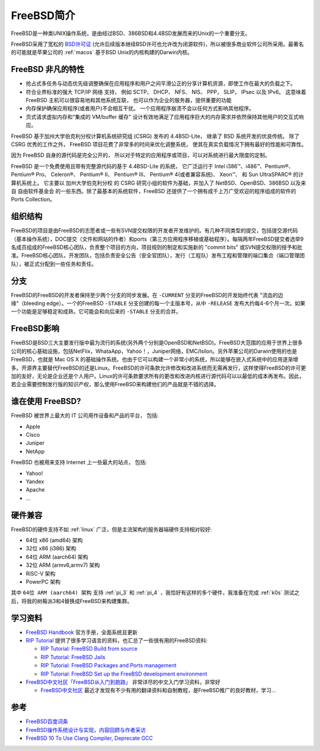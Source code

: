 .. _intro_freebsd:

=================
FreeBSD简介
=================

FreeBSD是一种类UNIX操作系统，是由经过BSD、386BSD和4.4BSD发展而来的Unix的一个重要分支。

FreeBSD采用了宽松的 `BSD许可证 <https://zh.m.wikipedia.org/zh/BSD许可证>`_ (允许后续版本继续BSD许可也允许改为闭源软件)，所以被很多商业软件公司所采用。最著名的可能就是苹果公司的 :ref:`macos` 基于BSD Unix的内核构建的Darwin内核。

FreeBSD 非凡的特性
=====================

- 抢占式多任务与动态优先级调整确保在应用程序和用户之间平滑公正的分享计算机资源，即使工作在最大的负载之下。
- 符合业界标准的强大 TCP/IP 网络 支持， 例如 SCTP、 DHCP、 NFS、 NIS、 PPP， SLIP， IPsec 以及 IPv6。 这意味着 FreeBSD 主机可以很容易地和其他系统互联， 也可以作为企业的服务器，提供重要的功能
- 内存保护确保应用程序(或者用户)不会相互干扰。 一个应用程序崩溃不会以任何方式影响其他程序。
- 页式请求虚拟内存和"集成的 VM/buffer 缓存" 设计有效地满足了应用程序巨大的内存需求并依然保持其他用户的交互式响应。

FreeBSD 基于加州大学伯克利分校计算机系统研究组 (CSRG) 发布的 4.4BSD-Lite， 继承了 BSD 系统开发的优良传统。 除了 CSRG 优秀的工作之外， FreeBSD 项目花费了非常多的时间来优化调整系统， 使其在真实负载情况下拥有最好的性能和可靠性。

因为 FreeBSD 自身的源代码是完全公开的， 所以对于特定的应用程序或项目，可以对系统进行最大限度的定制。

FreeBSD 是一个免费使用且带有完整源代码的基于 4.4BSD-Lite 的系统， 它广泛运行于 Intel i386™、i486™、Pentium®、 Pentium® Pro、 Celeron®、 Pentium® II、 Pentium® III、 Pentium® 4(或者兼容系统)、 Xeon™、 和 Sun UltraSPARC® 的计算机系统上。 它主要以 加州大学伯克利分校 的 CSRG 研究小组的软件为基础，并加入了 NetBSD、OpenBSD、386BSD 以及来自 自由软件基金会 的一些东西。除了最基本的系统软件，FreeBSD 还提供了一个拥有成千上万广受欢迎的程序组成的软件的 Ports Collection。

组织结构
==========

FreeBSD的项目是由FreeBSD的志愿者或一些有SVN提交权限的开发者开发维护的。有几种不同类型的提交，包括提交源代码（基本操作系统），DOC提交（文件和网站的作者）和ports（第三方应用程序移植或基础程序）。每隔两年FreeBSD提交者选举9名成员组成的FreeBSD核心团队，负责整个项目的方向，项目规则的制定和实施新的 "commit bits" 或SVN提交权限的授予和批准。FreeBSD核心团队，开发团队，包括负责安全公告（安全官团队），发行（工程队）发布工程和管理的端口集合（端口管理团队），被正式分配到一些任务和责任。

分支
=======

FreeBSD的FreeBSD的开发者保持至少两个分支的同步发展。在 ``-CURRENT`` 分支的FreeBSD的开发始终代表 "流血的边缘"（bleeding edge）。一个的FreeBSD ``-STABLE`` 分支创建的每一个主版本号，从中 ``-RELEASE`` 发布大约每4-6个月一次。如果一个功能是足够稳定和成熟，它可能会和向后来的 ``-STABLE`` 分支的合并。

FreeBSD影响
==============

FreeBSD是BSD三大主要发行版中最为流行的系统(另外两个分别是OpenBSD和NetBSD)。FreeBSD大范围的应用于世界上很多公司的核心基础设施，包括NetFlix，WhataApp，Yahoo！，Juniper网络，EMC/Isilon。另外苹果公司的Darwin使用的也是FreeBSD，也就是 Mac OS X 的基础操作系统。也由于它可以构建一个非常小的系统，所以能够在嵌入式系统中的应用逐渐增多。开源界主要替代FreeBSD的还是Linux。FreeBSD的许可条款允许修改和改进系统而无需再发行，这样使得FreeBSD的许可更加的友好，无论是企业还是个人用户。Linux的许可条款要求所有的更改和改进内核进行源代码可以以最低的成本再发布。因此，若企业需要控制发行版的知识产权，那么使用FreeBSD来构建他们的产品就是不错的选择。

谁在使用 FreeBSD?
===================

FreeBSD 被世界上最大的 IT 公司用作设备和产品的平台， 包括:

- Apple
- Cisco
- Juniper
- NetApp

FreeBSD 也被用来支持 Internet 上一些最大的站点， 包括:

- Yahoo!
- Yandex
- Apache
- ...

硬件兼容
=========

FreeBSD的硬件支持不如 :ref:`linux` 广泛，但是主流架构的服务器端硬件支持相对较好:

- 64位 x86 (amd64) 架构
- 32位 x86 (i386)  架构
- 64位 ARM (aarch64) 架构
- 32位 ARM (armv6,armv7) 架构
- RISC-V 架构
- PowerPC 架构

其中 ``64位 ARM (aarch64) 架构`` 支持 :ref:`pi_3` 和 :ref:`pi_4` ，我恰好有这样的多个硬件，我准备在完成 :ref:`k0s` 测试之后，将我的树莓派3和4替换成FreeBSD来构建集群。

学习资料
===========

- `FreeBSD Handbook <https://docs.freebsd.org/en/books/handbook/>`_ 官方手册，全面系统且更新

- `RIP Tutorial <https://riptutorial.com/>`_ 提供了很多学习语言的资料，也汇总了一些很有用的FreeBSD资料:

  - `RIP Tutorial: FreeBSD Build from source <https://riptutorial.com/freebsd/topic/7062/build-from-source>`_
  - `RIP Tutorial: FreeBSD Jails <https://riptutorial.com/freebsd/topic/7070/freebsd-jails>`_
  - `RIP Tutorial: FreeBSD Packages and Ports management <https://riptutorial.com/freebsd/topic/7069/packages-and-ports-management>`_
  - `RIP Tutorial: FreeBSD Set up the FreeBSD development environment <https://riptutorial.com/freebsd/topic/6136/set-up-the-freebsd-development-environment>`_

- `FreeBSD中文社区「FreeBSD从入门到跑路」 <https://book.bsdcn.org/>`_ 非常详尽的中文入门学习资料，非常好

  - `FreeBSD中文社区 <https://book.bsdcn.org>`_ 最近才发现有不少有用的翻译资料和自制教程，是FreeBSD推广的良好教材，学习...

参考
=======

- `FreeBSD百度词条 <http://baike.baidu.com/item/FreeBSD>`_
- `FreeBSD操作系统设计与实现，内容回顾与作者采访 <http://www.infoq.com/cn/articles/freebsd-design-implementation-review>`_
- `FreeBSD 10 To Use Clang Compiler, Deprecate GCC <http://www.phoronix.com/scan.php?page=news_item&px=MTEwMjI>`_
